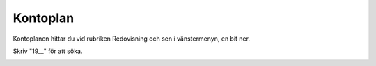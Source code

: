 ======================
Kontoplan
======================
Kontoplanen hittar du vid rubriken Redovisning och sen i vänstermenyn, en bit ner.

Skriv "19__" för att söka.

.. image:: images/kontoplan_jollyfood2.png


.. image:: images/kontoplan_jollyfood1.png
